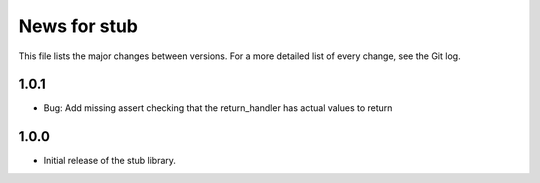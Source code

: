 News for stub
=============

This file lists the major changes between versions. For a more detailed list of
every change, see the Git log.

1.0.1
-----
* Bug: Add missing assert checking that the return_handler has actual
  values to return

1.0.0
-----
* Initial release of the stub library.
